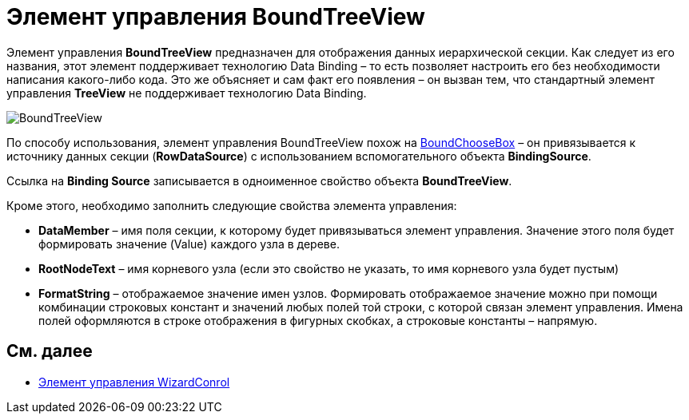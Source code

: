 = Элемент управления BoundTreeView

Элемент управления *BoundTreeView* предназначен для отображения данных иерархической секции. Как следует из его названия, этот элемент поддерживает технологию Data Binding – то есть позволяет настроить его без необходимости написания какого-либо кода. Это же объясняет и сам факт его появления – он вызван тем, что стандартный элемент управления *TreeView* не поддерживает технологию Data Binding.

image::dev_card_38.png[BoundTreeView]

По способу использования, элемент управления BoundTreeView похож на xref:CardsDevCompControlsDVBoundChooseBox.adoc[BoundChooseBox] – он привязывается к источнику данных секции (*RowDataSource*) с использованием вспомогательного объекта *BindingSource*.

Ссылка на *Binding Source* записывается в одноименное свойство объекта *BoundTreeView*.

Кроме этого, необходимо заполнить следующие свойства элемента управления:

* *DataMember* – имя поля секции, к которому будет привязываться элемент управления. Значение этого поля будет формировать значение (Value) каждого узла в дереве.
* *RootNodeText* – имя корневого узла (если это свойство не указать, то имя корневого узла будет пустым)
* *FormatString* – отображаемое значение имен узлов. Формировать отображаемое значение можно при помощи комбинации строковых констант и значений любых полей той строки, с которой связан элемент управления. Имена полей оформляются в строке отображения в фигурных скобках, а строковые константы – напрямую.

== См. далее

* xref:CardsDevCompControlsDVWizardConrol.adoc[Элемент управления WizardConrol]
